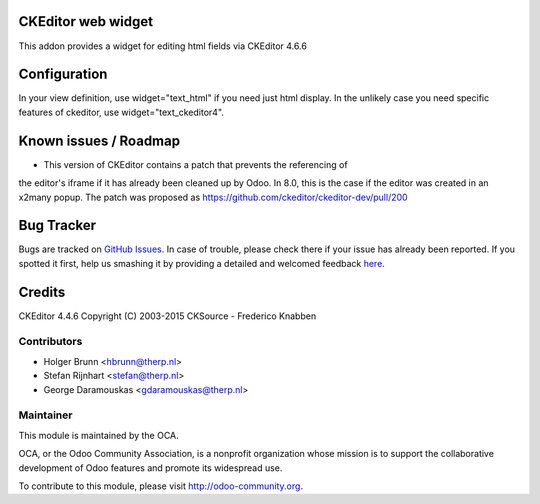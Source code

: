 .. image:: https://img.shields.io/badge/licence-AGPL--3-blue.svg
    :alt: License: AGPL-3

CKEditor web widget
===================

This addon provides a widget for editing html fields via CKEditor 4.6.6

Configuration
=============

In your view definition, use widget="text_html" if you need just html display.
In the unlikely case you need specific features of ckeditor,
use widget="text_ckeditor4".

Known issues / Roadmap
======================

* This version of CKEditor contains a patch that prevents the referencing of
the editor's iframe if it has already been cleaned up by Odoo. In 8.0, this is
the case if the editor was created in an x2many popup. The patch was proposed
as https://github.com/ckeditor/ckeditor-dev/pull/200

Bug Tracker
===========

Bugs are tracked on `GitHub Issues <https://github.com/OCA/web/issues>`_.
In case of trouble, please check there if your issue has already been reported.
If you spotted it first, help us smashing it by providing a detailed and welcomed feedback
`here <https://github.com/OCA/web/issues/new?body=module:%20web_ckeditor4%0Aversion:%201.1%0A%0A**Steps%20to%20reproduce**%0A-%20...%0A%0A**Current%20behavior**%0A%0A**Expected%20behavior**>`_.

Credits
=======

CKEditor 4.4.6 Copyright (C) 2003-2015 CKSource - Frederico Knabben

Contributors
------------

* Holger Brunn <hbrunn@therp.nl>
* Stefan Rijnhart <stefan@therp.nl>
* George Daramouskas <gdaramouskas@therp.nl>

Maintainer
----------

.. image:: https://odoo-community.org/logo.png
   :alt: Odoo Community Association
   :target: https://odoo-community.org

This module is maintained by the OCA.

OCA, or the Odoo Community Association, is a nonprofit organization whose
mission is to support the collaborative development of Odoo features and
promote its widespread use.

To contribute to this module, please visit http://odoo-community.org.
